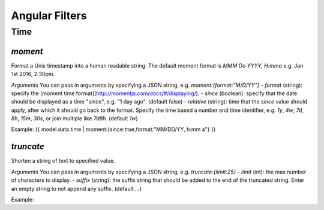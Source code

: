Angular Filters
###############


Time
====

`moment`
--------

Format a Unix timestamp into a human readable string. The default moment format is `MMM Do YYYY, H:mma` e.g. Jan 1st 2016, 2:30pm.

*Arguments*
You can pass in arguments by specifying a JSON string, e.g. `moment:{format:"M/D/YY"}`
- `format` (string): specify the [moment time format](http://momentjs.com/docs/#/displaying/).
- `since` (boolean): specify that the date should be displayed as a time "since", e.g. "1 day ago". (default false)
- `relative` (string): time that the `since` value should apply, after which it should go back to the format. Specify the time based a number and time identifier, e.g. `1y`, `4w`, `7d`, `8h`, `15m`, `30s`, or join multiple like `7d8h`. (default `1w`)

Example: {{ model.data.time | moment:{since:true,format:"MM/DD/YY, h:mm a"} }}


`truncate`
----------

Shorten a string of text to specified value.

*Arguments*
You can pass in arguments by specifying a JSON string, e.g. `truncate:{limit:25}`
- `limit` (int): the max number of characters to display.
- `suffix` (string): the suffix string that should be added to the end of the truncated string. Enter an empty string to not append any suffix. (default `...`)

Example:

.. code-block:: twig
    :linenos:

    {{ model.data.title | truncate:{limit:25, suffix:""} }}